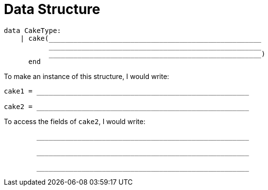 = Data Structure

++++
<style>
tt.pyret{
	line-height: 30px;
}
</style>
++++

----
data CakeType:
    | cake(____________________________________________________
           ____________________________________________________
           ____________________________________________________)
      end
----

To make an instance of this structure, I would write:

----
cake1 = ____________________________________________________

cake2 = ____________________________________________________
----

To access the fields of `cake2`, I would write:

----
        ____________________________________________________

        ____________________________________________________

        ____________________________________________________
----
